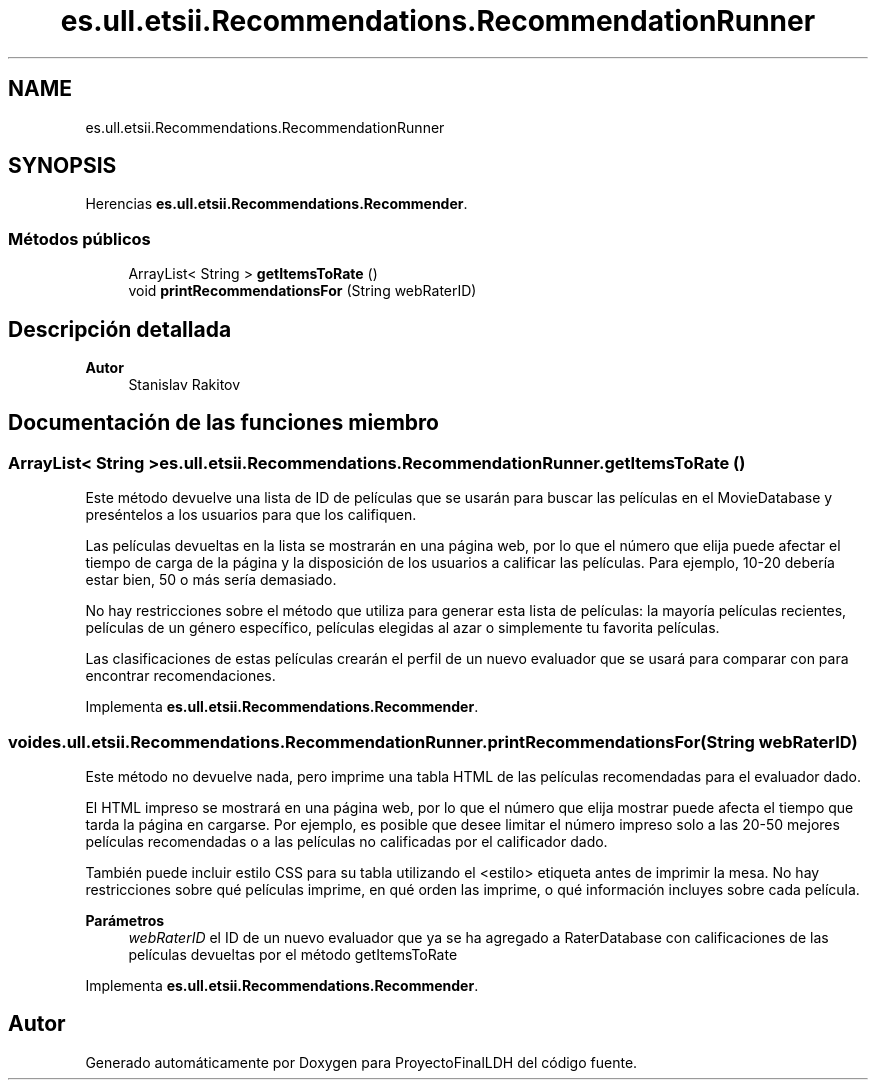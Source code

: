 .TH "es.ull.etsii.Recommendations.RecommendationRunner" 3 "Lunes, 9 de Enero de 2023" "Version 1.0" "ProyectoFinalLDH" \" -*- nroff -*-
.ad l
.nh
.SH NAME
es.ull.etsii.Recommendations.RecommendationRunner
.SH SYNOPSIS
.br
.PP
.PP
Herencias \fBes\&.ull\&.etsii\&.Recommendations\&.Recommender\fP\&.
.SS "Métodos públicos"

.in +1c
.ti -1c
.RI "ArrayList< String > \fBgetItemsToRate\fP ()"
.br
.ti -1c
.RI "void \fBprintRecommendationsFor\fP (String webRaterID)"
.br
.in -1c
.SH "Descripción detallada"
.PP 

.PP
\fBAutor\fP
.RS 4
Stanislav Rakitov 
.RE
.PP

.SH "Documentación de las funciones miembro"
.PP 
.SS "ArrayList< String > es\&.ull\&.etsii\&.Recommendations\&.RecommendationRunner\&.getItemsToRate ()"
Este método devuelve una lista de ID de películas que se usarán para buscar las películas en el MovieDatabase y preséntelos a los usuarios para que los califiquen\&.
.PP
Las películas devueltas en la lista se mostrarán en una página web, por lo que el número que elija puede afectar el tiempo de carga de la página y la disposición de los usuarios a calificar las películas\&. Para ejemplo, 10-20 debería estar bien, 50 o más sería demasiado\&.
.PP
No hay restricciones sobre el método que utiliza para generar esta lista de películas: la mayoría películas recientes, películas de un género específico, películas elegidas al azar o simplemente tu favorita películas\&.
.PP
Las clasificaciones de estas películas crearán el perfil de un nuevo evaluador que se usará para comparar con para encontrar recomendaciones\&. 
.PP
Implementa \fBes\&.ull\&.etsii\&.Recommendations\&.Recommender\fP\&.
.SS "void es\&.ull\&.etsii\&.Recommendations\&.RecommendationRunner\&.printRecommendationsFor (String webRaterID)"
Este método no devuelve nada, pero imprime una tabla HTML de las películas recomendadas para el evaluador dado\&.
.PP
El HTML impreso se mostrará en una página web, por lo que el número que elija mostrar puede afecta el tiempo que tarda la página en cargarse\&. Por ejemplo, es posible que desee limitar el número impreso solo a las 20-50 mejores películas recomendadas o a las películas no calificadas por el calificador dado\&.
.PP
También puede incluir estilo CSS para su tabla utilizando el <estilo> etiqueta antes de imprimir la mesa\&. No hay restricciones sobre qué películas imprime, en qué orden las imprime, o qué información incluyes sobre cada película\&.
.PP
\fBParámetros\fP
.RS 4
\fIwebRaterID\fP el ID de un nuevo evaluador que ya se ha agregado a RaterDatabase con calificaciones de las películas devueltas por el método getItemsToRate 
.RE
.PP

.PP
Implementa \fBes\&.ull\&.etsii\&.Recommendations\&.Recommender\fP\&.

.SH "Autor"
.PP 
Generado automáticamente por Doxygen para ProyectoFinalLDH del código fuente\&.
